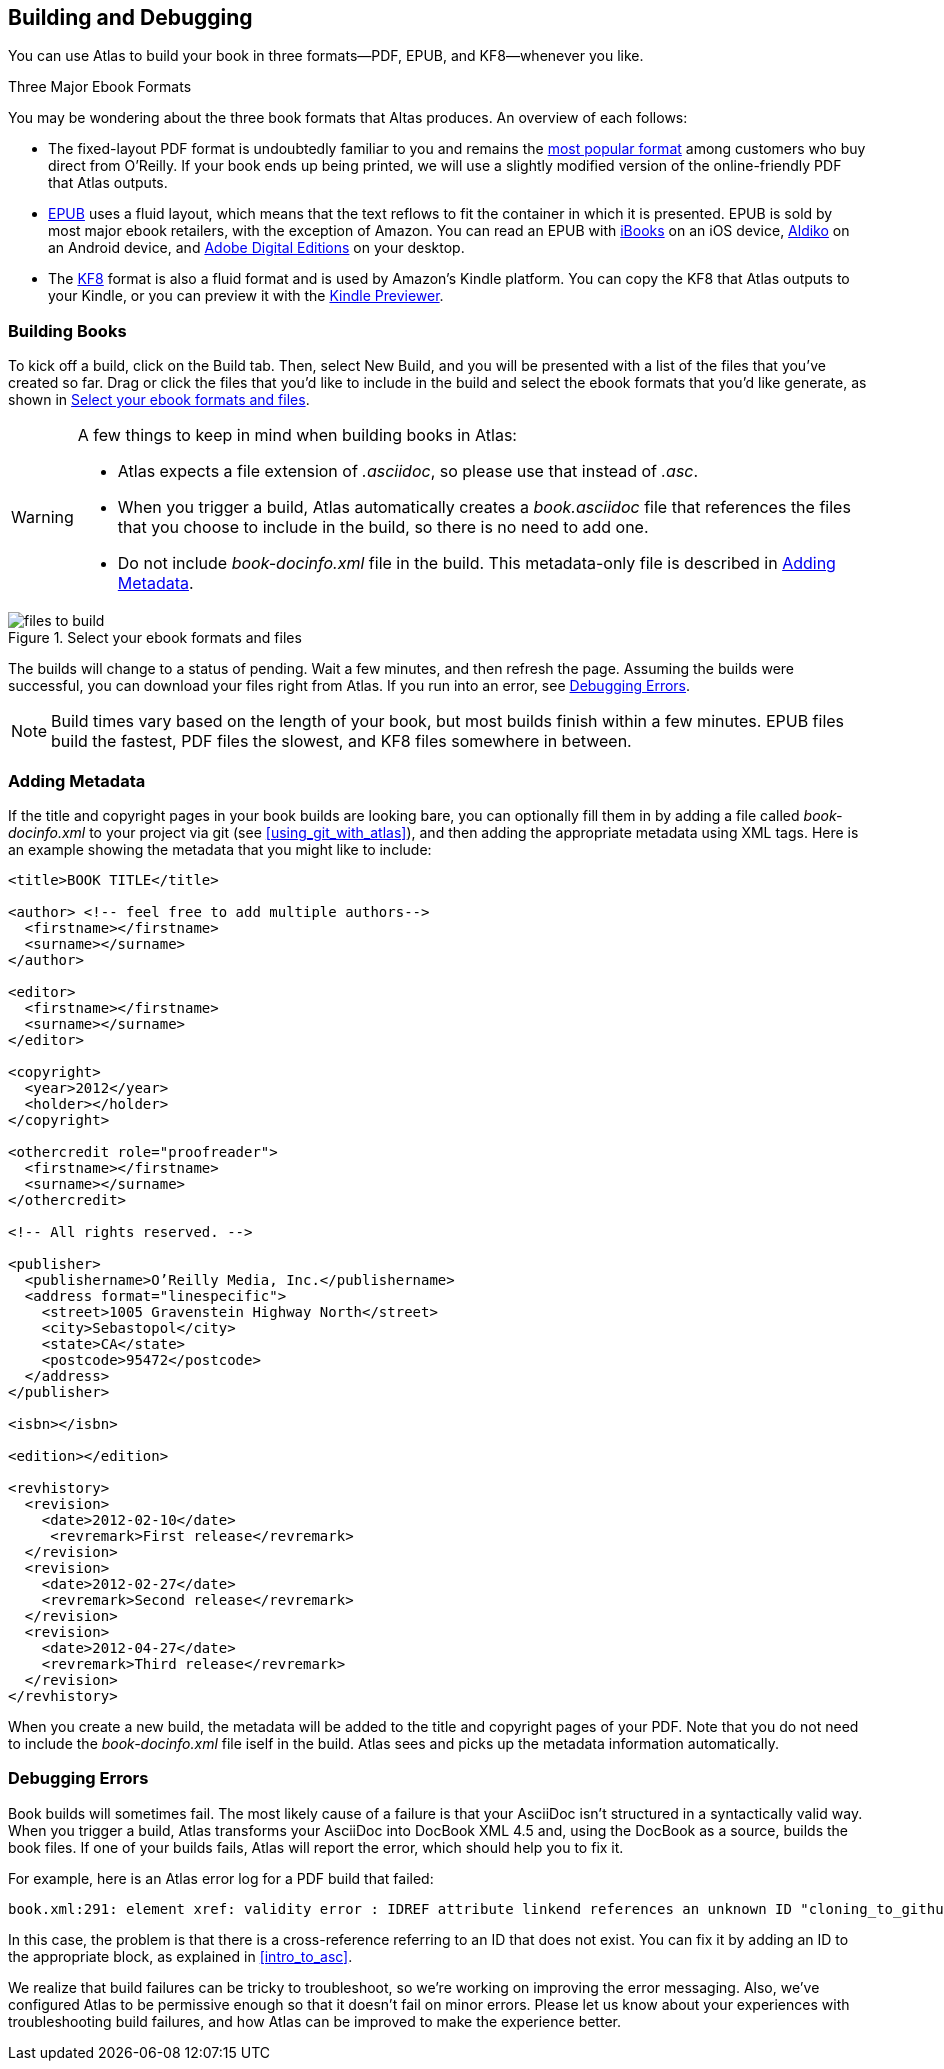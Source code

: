 [[building_and_debugging]]
== Building and Debugging

You can use Atlas to build your book in three formats--PDF, EPUB, and KF8--whenever you like.

.Three Major Ebook Formats
****
You may be wondering about the three book formats that Altas produces. An overview of each follows:

* The fixed-layout PDF format is undoubtedly familiar to you and remains the http://radar.oreilly.com/2012/03/publishers-data-direct-sales-customers.html[most popular format] among customers who buy direct from O'Reilly. If your book ends up being printed, we will use a slightly modified version of the online-friendly PDF that Atlas outputs. 
* http://en.wikipedia.org/wiki/EPUB[EPUB] uses a fluid layout, which means that the text reflows to fit the container in which it is presented. EPUB is sold by most major ebook retailers, with the exception of Amazon. You can read an EPUB with http://itunes.apple.com/us/app/ibooks/id364709193?mt=8[iBooks] on an iOS device, http://www.aldiko.com/download.html[Aldiko] on an Android device, and http://www.adobe.com/products/digitaleditions/[Adobe Digital Editions] on your desktop.
* The http://www.amazon.com/gp/feature.html?docId=1000729511[KF8] format is also a fluid format and is used by Amazon's Kindle platform. You can copy the KF8 that Atlas outputs to your Kindle, or you can preview it with the http://www.amazon.com/gp/feature.html?docId=1000729511[Kindle Previewer].
****

[[building_books]]
=== Building Books

To kick off a build, click on the Build tab. Then, select New Build, and you will be presented with a list of the files that you've created so far. Drag or click the files that you'd like to include in the build and select the ebook formats that you'd like generate, as shown in <<files_to_build>>.

[WARNING]
====
A few things to keep in mind when building books in Atlas:

* Atlas expects a file extension of _.asciidoc_, so please use that instead of _.asc_.
* When you trigger a build, Atlas automatically creates a _book.asciidoc_ file that references the files that you choose to include in the build, so there is no need to add one.
* Do not include _book-docinfo.xml_ file in the build. This metadata-only file is described in <<adding_metadata>>.
====

[[files_to_build]]
.Select your ebook formats and files 
image::images/files_to_build.png[float="none","A screenshot of the Atlas build screen interface"]

The builds will change to a status of pending. Wait a few minutes, and then refresh the page. Assuming the builds were successful, you can download your files right from Atlas. If you run into an error, see <<debugging_errors>>.

[NOTE]
====
Build times vary based on the length of your book, but most builds finish within a few minutes. EPUB files build the fastest, PDF files the slowest, and KF8 files somewhere in between. 
====

[[adding_metadata]]
=== Adding Metadata

If the title and copyright pages in your book builds are looking bare, you can optionally fill them in by adding a file called _book-docinfo.xml_ to your project via git (see <<using_git_with_atlas>>), and then adding the appropriate metadata using XML tags. Here is an example showing the metadata that you might like to include:

++++
<?hard-pagebreak?>
++++

[source,xml]
----
<title>BOOK TITLE</title>    

<author> <!-- feel free to add multiple authors-->
  <firstname></firstname>
  <surname></surname>  
</author>

<editor>
  <firstname></firstname>
  <surname></surname>
</editor>

<copyright>
  <year>2012</year>
  <holder></holder>
</copyright>

<othercredit role="proofreader">
  <firstname></firstname>
  <surname></surname>
</othercredit>

<!-- All rights reserved. -->

<publisher>
  <publishername>O’Reilly Media, Inc.</publishername>
  <address format="linespecific">
    <street>1005 Gravenstein Highway North</street>
    <city>Sebastopol</city>
    <state>CA</state>
    <postcode>95472</postcode>
  </address>
</publisher>

<isbn></isbn>

<edition></edition>

<revhistory>
  <revision>
    <date>2012-02-10</date>
     <revremark>First release</revremark>
  </revision>
  <revision>
    <date>2012-02-27</date>
    <revremark>Second release</revremark>
  </revision>
  <revision>
    <date>2012-04-27</date>
    <revremark>Third release</revremark>
  </revision>
</revhistory>
----

When you create a new build, the metadata will be added to the title and copyright pages of your PDF. Note that you do not need to include the _book-docinfo.xml_ file iself in the build. Atlas sees and picks up the metadata information automatically. 

[[debugging_errors]]
=== Debugging Errors

Book builds will sometimes fail. The most likely cause of a failure is that your AsciiDoc isn't structured in a syntactically valid way. When you trigger a build, Atlas transforms your AsciiDoc into DocBook XML 4.5 and, using the DocBook as a source, builds the book files. If one of your builds fails, Atlas will report the error, which should help you to fix it.

For example, here is an Atlas error log for a PDF build that failed:

----
book.xml:291: element xref: validity error : IDREF attribute linkend references an unknown ID "cloning_to_github"
----

In this case, the problem is that there is a cross-reference referring to an ID that does not exist. You can fix it by adding an ID to the appropriate block, as explained in <<intro_to_asc>>.

We realize that build failures can be tricky to troubleshoot, so we're working on improving the error messaging. Also, we've configured Atlas to be permissive enough so that it doesn't fail on minor errors. Please let us know about your experiences with troubleshooting build failures, and how Atlas can be improved to make the experience better.

